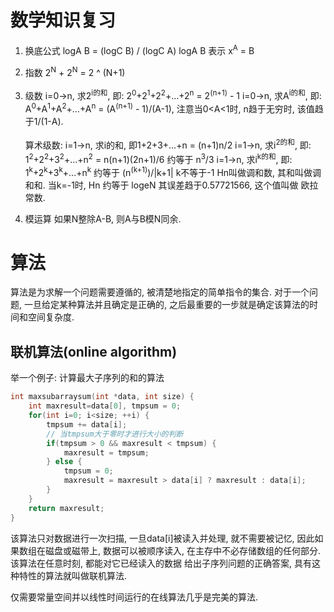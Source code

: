 * 数学知识复习
1. 换底公式
   logA B = (logC B) / (logC A)
   logA B 表示 x^A = B
2. 指数
   2^N + 2^N = 2 ^ (N+1)
3. 级数
   i=0->n, 求2^i的和, 即: 2^0+2^1+2^2+...+2^n = 2^(n+1) - 1
   i=0->n, 求A^i的和, 即: A^0+A^1+A^2+...+A^n = (A^(n+1) - 1)/(A-1), 注意当0<A<1时, n趋于无穷时,
   该值趋于1/(1-A).

   算术级数: i=1->n, 求i的和, 即1+2+3+...+n = (n+1)n/2
   i=1->n, 求i^2的和, 即: 1^2+2^2+3^2+...+n^2 = n(n+1)(2n+1)/6 约等于 n^3/3
   i=1->n, 求i^k的和, 即: 1^k+2^k+3^k+...+n^k 约等于 (n^(k+1))/|k+1| k不等于-1
   Hn叫做调和数, 其和叫做调和和. 当k=-1时, Hn 约等于 logeN 其误差趋于0.57721566, 这个值叫做
   欧拉常数.
4. 模运算
   如果N整除A-B, 则A与B模N同余.

* 算法
算法是为求解一个问题需要遵循的, 被清楚地指定的简单指令的集合.
对于一个问题, 一旦给定某种算法并且确定是正确的, 之后最重要的一步就是确定该算法的时间和空间复杂度.

** 联机算法(online algorithm)
举一个例子: 计算最大子序列的和的算法
#+BEGIN_SRC c
int maxsubarraysum(int *data, int size) {
    int maxresult=data[0], tmpsum = 0;
    for(int i=0; i<size; ++i) {
        tmpsum += data[i];
        // 当tmpsum大于零时才进行大小的判断
        if(tmpsum > 0 && maxresult < tmpsum) {
            maxresult = tmpsum;
        } else {
            tmpsum = 0;
            maxresult = maxresult > data[i] ? maxresult : data[i];
        }
    }
    return maxresult;
}
#+END_SRC
该算法只对数据进行一次扫描, 一旦data[i]被读入并处理, 就不需要被记忆, 因此如果数组在磁盘或磁带上,
数据可以被顺序读入, 在主存中不必存储数组的任何部分. 该算法在任意时刻, 都能对它已经读入的数据
给出子序列问题的正确答案, 具有这种特性的算法就叫做联机算法.

仅需要常量空间并以线性时间运行的在线算法几乎是完美的算法.
